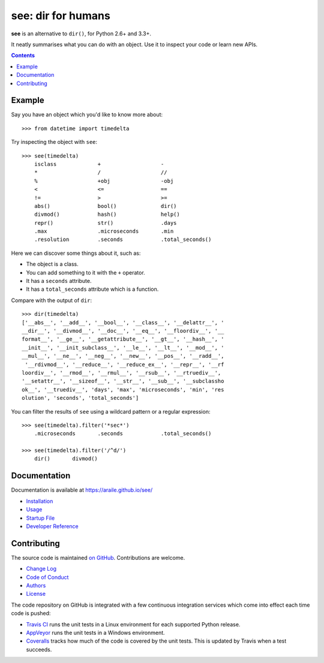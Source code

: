 see: dir for humans
===================

.. image:: https://img.shields.io/pypi/v/see.svg
    :target: https://pypi.python.org/pypi/see

.. see/docs <common-badges>

.. image:: https://travis-ci.org/araile/see.svg?branch=develop
    :target: https://travis-ci.org/araile/see

.. image:: https://coveralls.io/repos/github/araile/see/badge.svg?branch=develop
    :target: https://coveralls.io/github/araile/see?branch=develop

.. see/docs </common-badges>


.. see/docs <summary>

**see** is an alternative to ``dir()``, for Python 2.6+ and 3.3+.

It neatly summarises what you can do with an object.
Use it to inspect your code or learn new APIs.

.. see/docs </summary>


.. contents::


Example
-------

.. For examples, use a 64-column terminal and set sys.ps1 = '>>> '

.. see/docs <example>

Say you have an object which you'd like to know more about::

    >>> from datetime import timedelta

Try inspecting the object with ``see``::

    >>> see(timedelta)
        isclass             +                   -
        *                   /                   //
        %                   +obj                -obj
        <                   <=                  ==
        !=                  >                   >=
        abs()               bool()              dir()
        divmod()            hash()              help()
        repr()              str()               .days
        .max                .microseconds       .min
        .resolution         .seconds            .total_seconds()

Here we can discover some things about it, such as:

* The object is a class.
* You can add something to it with the ``+`` operator.
* It has a ``seconds`` attribute.
* It has a ``total_seconds`` attribute which is a function.

Compare with the output of ``dir``::

    >>> dir(timedelta)
    ['__abs__', '__add__', '__bool__', '__class__', '__delattr__', '
    __dir__', '__divmod__', '__doc__', '__eq__', '__floordiv__', '__
    format__', '__ge__', '__getattribute__', '__gt__', '__hash__', '
    __init__', '__init_subclass__', '__le__', '__lt__', '__mod__', '
    __mul__', '__ne__', '__neg__', '__new__', '__pos__', '__radd__',
     '__rdivmod__', '__reduce__', '__reduce_ex__', '__repr__', '__rf
    loordiv__', '__rmod__', '__rmul__', '__rsub__', '__rtruediv__',
    '__setattr__', '__sizeof__', '__str__', '__sub__', '__subclassho
    ok__', '__truediv__', 'days', 'max', 'microseconds', 'min', 'res
    olution', 'seconds', 'total_seconds']

You can filter the results of ``see`` using a wildcard pattern
or a regular expression::

    >>> see(timedelta).filter('*sec*')
        .microseconds       .seconds            .total_seconds()

    >>> see(timedelta).filter('/^d/')
        dir()       divmod()

.. see/docs </example>


Documentation
-------------

Documentation is available at https://araile.github.io/see/

* `Installation <https://araile.github.io/see/install.html>`_
* `Usage <https://araile.github.io/see/usage.html>`_
* `Startup File <https://araile.github.io/see/startup.html>`_
* `Developer Reference <https://araile.github.io/see/dev/index.html>`_


Contributing
------------

The source code is maintained
`on GitHub <https://github.com/araile/see>`_.
Contributions are welcome.

* `Change Log <https://github.com/araile/see/blob/develop/CHANGELOG.rst>`_
* `Code of Conduct <https://github.com/araile/see/blob/develop/CODE_OF_CONDUCT.md>`_
* `Authors <https://github.com/araile/see/blob/develop/AUTHORS.rst>`_
* `License <https://github.com/araile/see/blob/develop/LICENSE>`_

.. see/docs <ci>

The code repository on GitHub is integrated with a few continuous integration
services which come into effect each time code is pushed:

* `Travis CI <https://travis-ci.org/araile/see>`_ runs the unit tests in
  a Linux environment for each supported Python release.
* `AppVeyor <https://ci.appveyor.com/project/araile/see>`_ runs the unit tests
  in a Windows environment.
* `Coveralls <https://coveralls.io/github/araile/see>`_ tracks how much of the
  code is covered by the unit tests. This is updated by Travis when a test
  succeeds.

.. see/docs </ci>
